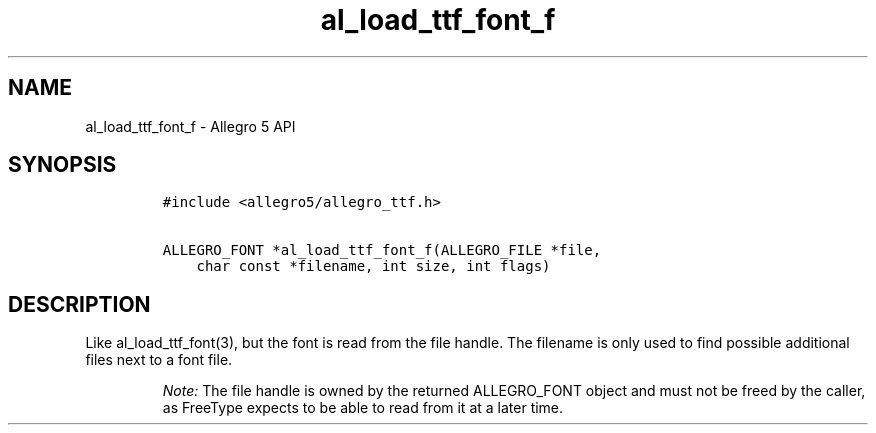 .\" Automatically generated by Pandoc 3.1.3
.\"
.\" Define V font for inline verbatim, using C font in formats
.\" that render this, and otherwise B font.
.ie "\f[CB]x\f[]"x" \{\
. ftr V B
. ftr VI BI
. ftr VB B
. ftr VBI BI
.\}
.el \{\
. ftr V CR
. ftr VI CI
. ftr VB CB
. ftr VBI CBI
.\}
.TH "al_load_ttf_font_f" "3" "" "Allegro reference manual" ""
.hy
.SH NAME
.PP
al_load_ttf_font_f - Allegro 5 API
.SH SYNOPSIS
.IP
.nf
\f[C]
#include <allegro5/allegro_ttf.h>

ALLEGRO_FONT *al_load_ttf_font_f(ALLEGRO_FILE *file,
    char const *filename, int size, int flags)
\f[R]
.fi
.SH DESCRIPTION
.PP
Like al_load_ttf_font(3), but the font is read from the file handle.
The filename is only used to find possible additional files next to a
font file.
.RS
.PP
\f[I]Note:\f[R] The file handle is owned by the returned ALLEGRO_FONT
object and must not be freed by the caller, as FreeType expects to be
able to read from it at a later time.
.RE

